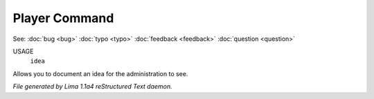 Player Command
==============

See: :doc:`bug <bug>` :doc:`typo <typo>` :doc:`feedback <feedback>` :doc:`question <question>` 

USAGE
  ``idea``

Allows you to document an idea for the administration to see.

.. TAGS: RST



*File generated by Lima 1.1a4 reStructured Text daemon.*
